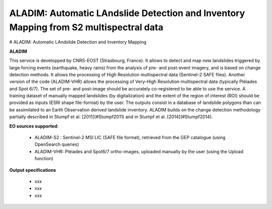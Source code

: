 ALADIM: Automatic LAndslide Detection and Inventory Mapping from S2 multispectral data 
~~~~~~~~~~~~~~~~~~~~~~~~~~~~~~~~~~~~~~~~~~~~~~~~~~~~~~~~~~~~~~~~~~~~~~~~~~~~~~~~~~~~~~


# ALADIM: Automatic LAndslide Detection and Inventory Mapping

.. image:: assets/tuto_aladim_icon.png 

**ALADIM**

This service is developped by CNRS-EOST (Strasbourg, France). It allows to detect and map new landslides triggered by large forcing events (earthquake, heavy rains) from the analysis of pre- and post-event imagery, and is based on change detection methods. It allows the processing of High Resolution multispectral data (Sentinel-2 SAFE files). Another version of the code (ALADIM-VHR) allows the processing of Very-High Resolution multispectral data (typically Pléiades and Spot 6/7). The set of pre- and post-image should be accurately co-registered to be able to use the service. A training dataset of manually mapped landslides (by digitalization) and the extent of the region of interest (ROI) should be provided as inputs (ESRI shape file-format) by the user. The outputs consist in a database of landslide polygons than can be assimilated to an Earth Observation derived landslide inventory. ALADIM builds on the change detection methodology partially described in Stumpf et al. [2011](#Stumpf2011) and in Stumpf et al. [2014](#Stumpf2014). 


**EO sources supported**:

    - ALADIM-S2 : Sentinel-2 MSI LIC (SAFE file format), retrieved from the GEP catalogue (using OpenSearch queries)
    - ALADIM-VHR: Pléiades and Spot6/7 ortho-images, uploaded manually by the user (using the Upload function)

**Output specifications**

    - xxx
    - xxx
    - xxx
